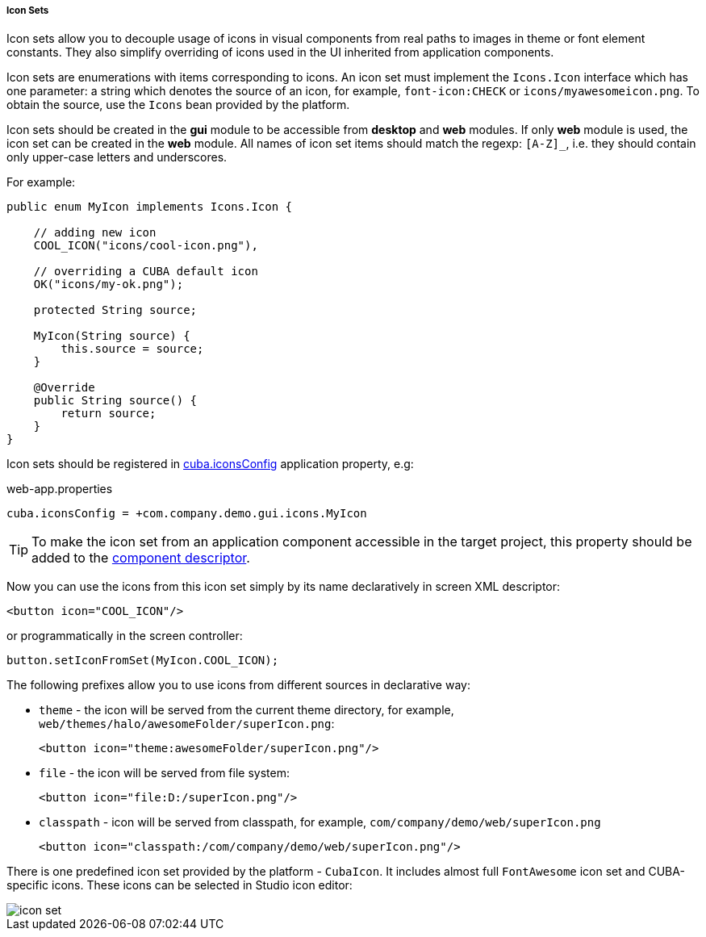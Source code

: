 :sourcesdir: ../../../../../source

[[icon_set]]
===== Icon Sets

Icon sets allow you to decouple usage of icons in visual components from real paths to images in theme or font element constants. They also simplify overriding of icons used in the UI inherited from application components.

Icon sets are enumerations with items corresponding to icons. An icon set must implement the `Icons.Icon` interface which has one parameter: a string which denotes the source of an icon, for example, `font-icon:CHECK` or `icons/myawesomeicon.png`. To obtain the source, use the `Icons` bean provided by the platform.

Icon sets should be created in the *gui* module to be accessible from *desktop* and *web* modules. If only *web* module is used, the icon set can be created in the *web* module. All names of icon set items should match the regexp: `[A-Z]_`, i.e. they should contain only upper-case letters and underscores.

For example:

[source, java]
----
public enum MyIcon implements Icons.Icon {

    // adding new icon
    COOL_ICON("icons/cool-icon.png"),

    // overriding a CUBA default icon
    OK("icons/my-ok.png");

    protected String source;

    MyIcon(String source) {
        this.source = source;
    }

    @Override
    public String source() {
        return source;
    }
}
----

Icon sets should be registered in <<cuba.iconsConfig,cuba.iconsConfig>> application property, e.g:

.web-app.properties
[source, plain]
----
cuba.iconsConfig = +com.company.demo.gui.icons.MyIcon
----

[TIP]
====
To make the icon set from an application component accessible in the target project, this property should be added to the <<app-component.xml,component descriptor>>.
====

Now you can use the icons from this icon set simply by its name declaratively in screen XML descriptor:

[source, xml]
----
<button icon="COOL_ICON"/>
----

or programmatically in the screen controller:

[source, java]
----
button.setIconFromSet(MyIcon.COOL_ICON);
----

The following prefixes allow you to use icons from different sources in declarative way:

* `theme` - the icon will be served from the current theme directory, for example, `web/themes/halo/awesomeFolder/superIcon.png`:
+
[source, xml]
----
<button icon="theme:awesomeFolder/superIcon.png"/>
----

* `file` - the icon will be served from file system:
+
[source, xml]
----
<button icon="file:D:/superIcon.png"/>
----

* `classpath` - icon will be served from classpath, for example, `com/company/demo/web/superIcon.png`
+
[source, xml]
----
<button icon="classpath:/com/company/demo/web/superIcon.png"/>
----

There is one predefined icon set provided by the platform - `CubaIcon`. It includes almost full `FontAwesome` icon set and CUBA-specific icons. These icons can be selected in Studio icon editor:

image::icon_set.png[align="center"]

